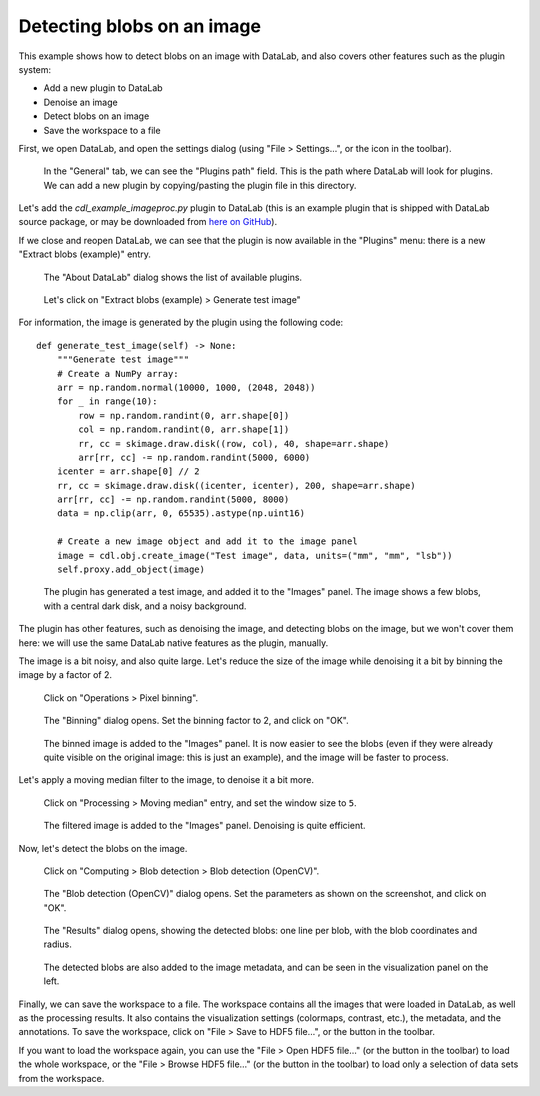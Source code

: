 .. _tutorial_blobs:

Detecting blobs on an image
===========================

This example shows how to detect blobs on an image with DataLab,
and also covers other features such as the plugin system:

-   Add a new plugin to DataLab
-   Denoise an image
-   Detect blobs on an image
-   Save the workspace to a file

First, we open DataLab, and open the settings dialog (using "File > Settings...",
or the |libre-gui-settings| icon in the toolbar).

.. |libre-gui-settings| image:: ../../../cdl/data/icons/libre-gui-settings.svg
    :width: 24px
    :height: 24px

.. figure:: ../../images/tutorials/blobs/01.png

    In the "General" tab, we can see the "Plugins path" field. This is the path where
    DataLab will look for plugins. We can add a new plugin by copying/pasting the
    plugin file in this directory.

.. seealso::

    The plugin system is described in the :ref:`about_plugins` section.

Let's add the `cdl_example_imageproc.py` plugin to DataLab (this is an example plugin
that is shipped with DataLab source package, or may be downloaded from `here on GitHub <https://github.com/Codra-Ingenierie-Informatique/DataLab/tree/main/plugins/examples>`_).

If we close and reopen DataLab, we can see that the plugin is now available in the
"Plugins" menu: there is a new "Extract blobs (example)" entry.

.. figure:: ../../images/tutorials/blobs/02.png

    The "About DataLab" dialog shows the list of available plugins.

.. figure:: ../../images/tutorials/blobs/03.png

    Let's click on "Extract blobs (example) > Generate test image"

For information, the image is generated by the plugin using the following code::

    def generate_test_image(self) -> None:
        """Generate test image"""
        # Create a NumPy array:
        arr = np.random.normal(10000, 1000, (2048, 2048))
        for _ in range(10):
            row = np.random.randint(0, arr.shape[0])
            col = np.random.randint(0, arr.shape[1])
            rr, cc = skimage.draw.disk((row, col), 40, shape=arr.shape)
            arr[rr, cc] -= np.random.randint(5000, 6000)
        icenter = arr.shape[0] // 2
        rr, cc = skimage.draw.disk((icenter, icenter), 200, shape=arr.shape)
        arr[rr, cc] -= np.random.randint(5000, 8000)
        data = np.clip(arr, 0, 65535).astype(np.uint16)

        # Create a new image object and add it to the image panel
        image = cdl.obj.create_image("Test image", data, units=("mm", "mm", "lsb"))
        self.proxy.add_object(image)

.. figure:: ../../images/tutorials/blobs/04.png

    The plugin has generated a test image, and added it to the "Images" panel. The
    image shows a few blobs, with a central dark disk, and a noisy background.

The plugin has other features, such as denoising the image, and detecting blobs on
the image, but we won't cover them here: we will use the same DataLab native features
as the plugin, manually.

The image is a bit noisy, and also quite large. Let's reduce the size of the image
while denoising it a bit by binning the image by a factor of 2.

.. figure:: ../../images/tutorials/blobs/05.png

    Click on "Operations > Pixel binning".

.. figure:: ../../images/tutorials/blobs/06.png

    The "Binning" dialog opens. Set the binning factor to 2, and click on "OK".

.. figure:: ../../images/tutorials/blobs/07.png

    The binned image is added to the "Images" panel.
    It is now easier to see the blobs (even if they were already quite visible on
    the original image: this is just an example), and the image will be faster to
    process.

Let's apply a moving median filter to the image, to denoise it a bit more.

.. figure:: ../../images/tutorials/blobs/08.png

    Click on "Processing > Moving median" entry, and set the window size to ``5``.

.. figure:: ../../images/tutorials/blobs/09.png

    The filtered image is added to the "Images" panel. Denoising is quite efficient.

Now, let's detect the blobs on the image.

.. figure:: ../../images/tutorials/blobs/10.png

    Click on "Computing > Blob detection > Blob detection (OpenCV)".

.. figure:: ../../images/tutorials/blobs/11.png

    The "Blob detection (OpenCV)" dialog opens. Set the parameters as shown on the
    screenshot, and click on "OK".

.. figure:: ../../images/tutorials/blobs/12.png

    The "Results" dialog opens, showing the detected blobs: one line per blob, with
    the blob coordinates and radius.

.. figure:: ../../images/tutorials/blobs/13.png

    The detected blobs are also added to the image metadata, and can be seen in the
    visualization panel on the left.

Finally, we can save the workspace to a file. The workspace contains all the images
that were loaded in DataLab, as well as the processing results. It also contains the
visualization settings (colormaps, contrast, etc.), the metadata, and the annotations.
To save the workspace, click on "File > Save to HDF5 file...", or the |filesave_h5|
button in the toolbar.

.. |filesave_h5| image:: ../../../cdl/data/icons/filesave_h5.svg
    :width: 24px
    :height: 24px

If you want to load the workspace again, you can use the "File > Open HDF5 file..."
(or the |fileopen_h5| button in the toolbar) to load the whole workspace, or the
"File > Browse HDF5 file..." (or the |h5browser| button in the toolbar) to load
only a selection of data sets from the workspace.

.. |fileopen_h5| image:: ../../../cdl/data/icons/fileopen_h5.svg
    :width: 24px
    :height: 24px

.. |h5browser| image:: ../../../cdl/data/icons/h5browser.svg
    :width: 24px
    :height: 24px